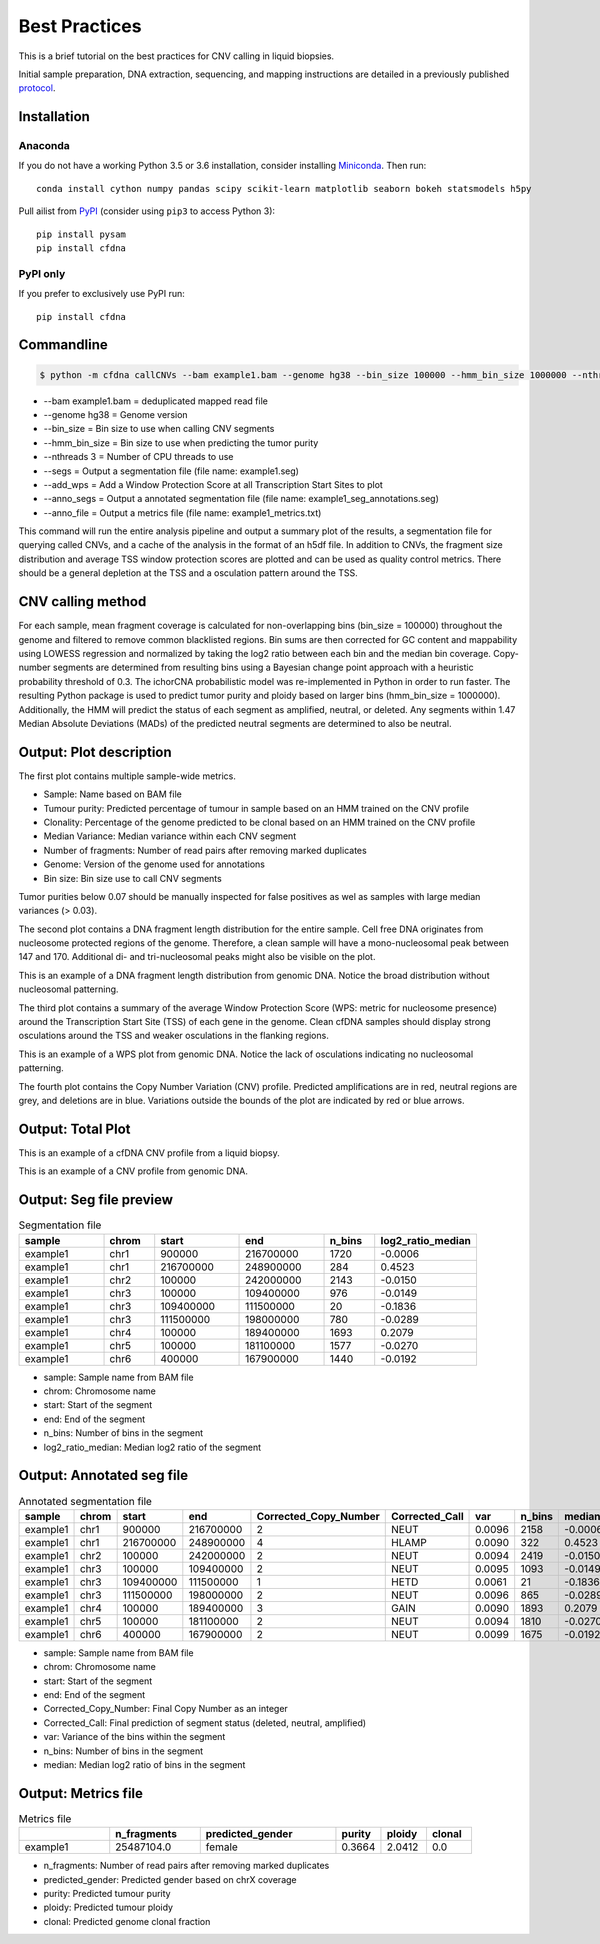 Best Practices
==============

This is a brief tutorial on the best practices for CNV calling in liquid biopsies.

Initial sample preparation, DNA extraction, sequencing, and mapping instructions are
detailed in a previously published `protocol <https://www.sciencedirect.com/science/article/pii/S2666166722001721>`__.

Installation
------------

Anaconda
~~~~~~~~

If you do not have a working Python 3.5 or 3.6 installation, consider
installing Miniconda_. Then run::

    conda install cython numpy pandas scipy scikit-learn matplotlib seaborn bokeh statsmodels h5py

Pull ailist from `PyPI <https://pypi.org/project/cfdna>`__ (consider
using ``pip3`` to access Python 3)::

    pip install pysam
    pip install cfdna


PyPI only
~~~~~~~~~

If you prefer to exclusively use PyPI run::

    pip install cfdna

.. _Miniconda: http://conda.pydata.org/miniconda.html

Commandline
-----------

.. code-block:: bash

	$ python -m cfdna callCNVs --bam example1.bam --genome hg38 --bin_size 100000 --hmm_bin_size 1000000 --nthreads 3 --segs --add_wps --anno_segs --anno_file
	
• --bam example1.bam = deduplicated mapped read file

• --genome hg38 = Genome version

• --bin_size = Bin size to use when calling CNV segments

• --hmm_bin_size = Bin size to use when predicting the tumor purity

• --nthreads 3 = Number of CPU threads to use

• --segs = Output a segmentation file (file name: example1.seg)

• --add_wps = Add a Window Protection Score at all Transcription Start Sites to plot

• --anno_segs = Output a annotated segmentation file (file name: example1_seg_annotations.seg)

• --anno_file = Output a metrics file  (file name: example1_metrics.txt)

This command will run the entire analysis pipeline and output a summary plot of the results, a segmentation 
file for querying called CNVs, and a cache of the analysis in the format of an h5df file. In addition to 
CNVs, the fragment size distribution and average TSS window protection scores are plotted and can be used 
as quality control metrics. There should be a general depletion at the TSS and a osculation pattern around 
the TSS.


CNV calling method
------------------

For each sample, mean fragment coverage is calculated for non-overlapping bins (bin_size = 100000) throughout
the genome and filtered to remove common blacklisted regions. Bin sums are then corrected for GC content and
mappability using LOWESS regression and normalized by taking the log2 ratio between each bin and the median bin
coverage. Copy-number segments are determined from resulting bins using a Bayesian change point approach with a 
heuristic probability threshold of 0.3. The ichorCNA probabilistic model was re-implemented in Python in order
to run faster. The resulting Python package is used to predict tumor purity and ploidy based on larger
bins (hmm_bin_size = 1000000). Additionally, the HMM will predict the status of each segment as amplified,
neutral, or deleted. Any segments within 1.47 Median Absolute Deviations (MADs) of the predicted neutral segments
are determined to also be neutral.



Output: Plot description
------------------------

.. image:: _static/firstplot.png
	:width: 400
	
The first plot contains multiple sample-wide metrics.

• Sample: Name based on BAM file

• Tumour purity: Predicted percentage of tumour in sample based on an HMM trained on the CNV profile

• Clonality: Percentage of the genome predicted to be clonal based on an HMM trained on the CNV profile

• Median Variance: Median variance within each CNV segment

• Number of fragments: Number of read pairs after removing marked duplicates

• Genome: Version of the genome used for annotations

• Bin size: Bin size use to call CNV segments

Tumor purities below 0.07 should be manually inspected for false positives as wel as samples with large
median variances (> 0.03).

.. image:: _static/secondplot.png
	:width: 400
	
The second plot contains a DNA fragment length distribution for the entire sample. Cell free DNA originates
from nucleosome protected regions of the genome. Therefore, a clean sample will have a mono-nucleosomal
peak between 147 and 170. Additional di- and tri-nucleosomal peaks might also be visible on the plot.

.. image:: _static/secondplot2.png
	:width: 400
	
This is an example of a DNA fragment length distribution from genomic DNA. Notice the broad distribution without
nucleosomal patterning.

.. image:: _static/thirdplot.png
	:width: 400

The third plot contains a summary of the average Window Protection Score (WPS: metric for nucleosome presence)
around the Transcription Start Site (TSS) of each gene in the genome. Clean cfDNA samples should display strong
osculations around the TSS and weaker osculations in the flanking regions.

.. image:: _static/thirdplot2.png
	:width: 400
	
This is an example of a WPS plot from genomic DNA. Notice the lack of osculations indicating no nucleosomal patterning.

.. image:: _static/fourthplot.png
	:width: 600
	
The fourth plot contains the Copy Number Variation (CNV) profile. Predicted amplifications are in red, neutral regions
are grey, and deletions are in blue. Variations outside the bounds of the plot are indicated by red or blue arrows.

Output: Total Plot
------------------

.. image:: _static/cfdna_output.png
	:width: 600

This is an example of a cfDNA CNV profile from a liquid biopsy.

.. image:: _static/cfdna_output2.png
	:width: 600
	
This is an example of a CNV profile from genomic DNA.


Output: Seg file preview
------------------------

.. list-table:: Segmentation file
	:widths: 25 15 25 25 15 30
	:header-rows: 1
	
	* - sample
	  - chrom
	  - start
	  - end
	  - n_bins
	  - log2_ratio_median
	* - example1
	  - chr1
	  - 900000
	  - 216700000
	  - 1720
	  - -0.0006
	* - example1
	  - chr1
	  - 216700000
	  - 248900000
	  - 284
	  - 0.4523
	* - example1
	  - chr2
	  - 100000
	  - 242000000
	  - 2143
	  - -0.0150
	* - example1
	  - chr3
	  - 100000
	  - 109400000
	  - 976
	  - -0.0149
	* - example1
	  - chr3
	  - 109400000
	  - 111500000
	  - 20
	  - -0.1836
	* - example1
	  - chr3
	  - 111500000
	  - 198000000
	  - 780
	  - -0.0289
	* - example1
	  - chr4
	  - 100000
	  - 189400000
	  - 1693
	  - 0.2079
	* - example1
	  - chr5
	  - 100000
	  - 181100000
	  - 1577
	  - -0.0270
	* - example1
	  - chr6
	  - 400000
	  - 167900000
	  - 1440
	  - -0.0192
	  
• sample: Sample name from BAM file

• chrom: Chromosome name

• start: Start of the segment

• end: End of the segment

• n_bins: Number of bins in the segment

• log2_ratio_median: Median log2 ratio of the segment


Output: Annotated seg file
--------------------------

.. list-table:: Annotated segmentation file
	:widths: 22 15 21 21 45 35 15 15 20
	:header-rows: 1
	
	* - sample
	  - chrom
	  - start
	  - end
	  - Corrected_Copy_Number
	  - Corrected_Call
	  - var
	  - n_bins
	  - median
	* - example1
	  - chr1
	  - 900000
	  - 216700000
	  - 2
	  - NEUT
	  - 0.0096
	  - 2158
	  - -0.0006
	* - example1
	  - chr1
	  - 216700000
	  - 248900000
	  - 4
	  - HLAMP
	  - 0.0090
	  - 322
	  - 0.4523
	* - example1
	  - chr2
	  - 100000
	  - 242000000
	  - 2
	  - NEUT
	  - 0.0094
	  - 2419
	  - -0.0150
	* - example1
	  - chr3
	  - 100000
	  - 109400000
	  - 2
	  - NEUT
	  - 0.0095
	  - 1093
	  - -0.0149
	* - example1
	  - chr3
	  - 109400000
	  - 111500000
	  - 1
	  - HETD
	  - 0.0061
	  - 21
	  - -0.1836
	* - example1
	  - chr3
	  - 111500000
	  - 198000000
	  - 2
	  - NEUT
	  - 0.0096
	  - 865
	  - -0.0289
	* - example1
	  - chr4
	  - 100000
	  - 189400000
	  - 3
	  - GAIN
	  - 0.0090
	  - 1893
	  - 0.2079
	* - example1
	  - chr5
	  - 100000
	  - 181100000
	  - 2
	  - NEUT
	  - 0.0094
	  - 1810
	  - -0.0270
	* - example1
	  - chr6
	  - 400000
	  - 167900000
	  - 2
	  - NEUT
	  - 0.0099
	  - 1675
	  - -0.0192

• sample: Sample name from BAM file

• chrom: Chromosome name

• start: Start of the segment

• end: End of the segment

• Corrected_Copy_Number: Final Copy Number as an integer

• Corrected_Call: Final prediction of segment status (deleted, neutral, amplified)

• var: Variance of the bins within the segment

• n_bins: Number of bins in the segment

• median: Median log2 ratio of bins in the segment



Output: Metrics file
--------------------

.. list-table:: Metrics file
	:widths: 20 20 30 10 10 10
	:header-rows: 1
	
	* - 
	  - n_fragments
	  - predicted_gender
	  - purity
	  - ploidy
	  - clonal
	* - example1
	  - 25487104.0
	  - female
	  - 0.3664
	  - 2.0412
	  - 0.0


• n_fragments: Number of read pairs after removing marked duplicates

• predicted_gender: Predicted gender based on chrX coverage

• purity: Predicted tumour purity

• ploidy: Predicted tumour ploidy

• clonal: Predicted genome clonal fraction
